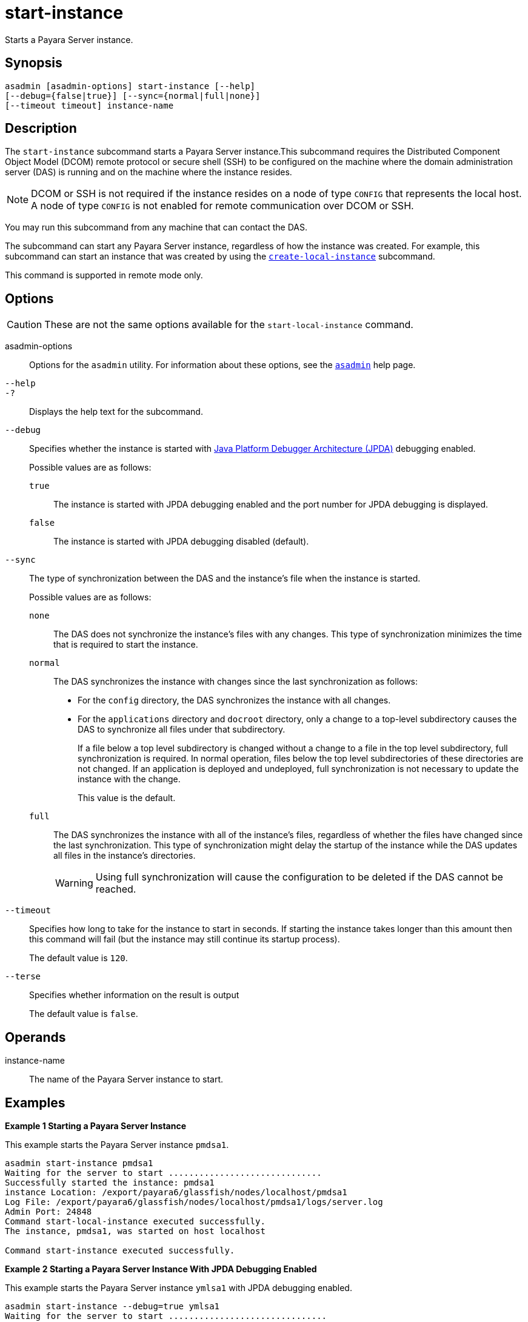 [[start-instance]]
= start-instance

Starts a Payara Server instance.

[[synopsis]]
== Synopsis

[source,shell]
----
asadmin [asadmin-options] start-instance [--help] 
[--debug={false|true}] [--sync={normal|full|none}] 
[--timeout timeout] instance-name
----

[[description]]
== Description

The `start-instance` subcommand starts a Payara Server instance.This subcommand requires the Distributed Component Object Model (DCOM) remote protocol or secure shell (SSH) to be configured on the machine where the domain administration server (DAS) is running and on the machine where the instance resides.

NOTE: DCOM or SSH is not required if the instance resides on a node of type `CONFIG` that represents the local host. A node of type `CONFIG` is not enabled for remote communication over DCOM or SSH.

You may run this subcommand from any machine that can contact the DAS.

The subcommand can start any Payara Server instance, regardless of how the instance was created. For example, this subcommand can start an instance that was created by using the xref:Technical Documentation/Payara Server Documentation/Command Reference/create-local-instance.adoc#create-local-instance[`create-local-instance`] subcommand.

This command is supported in remote mode only.

[[options]]
== Options

CAUTION: These are not the same options available for the `start-local-instance` command.

asadmin-options::
  Options for the `asadmin` utility. For information about these options, see the xref:Technical Documentation/Payara Server Documentation/Command Reference/asadmin.adoc#asadmin-1m[`asadmin`] help page.

`--help`::
`-?`::
  Displays the help text for the subcommand.

`--debug`::
  Specifies whether the instance is started with http://www.oracle.com/technetwork/java/javase/tech/jpda-141715.html[Java
  Platform Debugger Architecture (JPDA)]
  debugging enabled.
+
Possible values are as follows:

  `true`;;
    The instance is started with JPDA debugging enabled and the port number for JPDA debugging is displayed.
  `false`;;
    The instance is started with JPDA debugging disabled (default).

`--sync`::
  The type of synchronization between the DAS and the instance's file when the instance is started.
+
Possible values are as follows:

  `none`;;
    The DAS does not synchronize the instance's files with any changes.
    This type of synchronization minimizes the time that is required to start the instance.
  `normal`;;
    The DAS synchronizes the instance with changes since the last synchronization as follows:
    * For the `config` directory, the DAS synchronizes the instance with all changes.
    * For the `applications` directory and `docroot` directory, only a change to a top-level subdirectory causes the DAS to synchronize all
    files under that subdirectory.
+
If a file below a top level subdirectory is changed without a change to a file in the top level subdirectory, full synchronization is
    required. In normal operation, files below the top level subdirectories of these directories are not changed. If an
    application is deployed and undeployed, full synchronization is not necessary to update the instance with the change.
+
This value is the default.

  `full`;;
    The DAS synchronizes the instance with all of the instance's files, regardless of whether the files have changed since the last
    synchronization. This type of synchronization might delay the startup of the instance while the DAS updates all files in the instance's directories.
+
WARNING: Using full synchronization will cause the configuration to be deleted if the DAS cannot be reached.

`--timeout`::
Specifies how long to take for the instance to start in seconds. If starting the instance takes longer than this amount then this command will fail (but the instance may still continue its startup process).
+
The default value is `120`.

`--terse`::
Specifies whether information on the result is output
+
The default value is `false`.

[[operands]]
== Operands

instance-name::
  The name of the Payara Server instance to start.

[[examples]]
== Examples

*Example 1 Starting a Payara Server Instance*

This example starts the Payara Server instance `pmdsa1`.

[source,shell]
----
asadmin start-instance pmdsa1
Waiting for the server to start ..............................
Successfully started the instance: pmdsa1
instance Location: /export/payara6/glassfish/nodes/localhost/pmdsa1
Log File: /export/payara6/glassfish/nodes/localhost/pmdsa1/logs/server.log
Admin Port: 24848
Command start-local-instance executed successfully.
The instance, pmdsa1, was started on host localhost

Command start-instance executed successfully.
----

*Example 2 Starting a Payara Server Instance With JPDA Debugging Enabled*

This example starts the Payara Server instance `ymlsa1` with JPDA debugging enabled.

[source,shell]
----
asadmin start-instance --debug=true ymlsa1
Waiting for the server to start ...............................
Successfully started the instance: ymlsa1
instance Location: /export/payara6/glassfish/nodes/localhost/ymlsa1
Log File: /export/payara6/glassfish/nodes/localhost/ymlsa1/logs/server.log
Admin Port: 24849
Debugging is enabled. The debugging port is: 29010
Command start-local-instance executed successfully.
The instance, ymlsa1, was started on host localhost

Command start-instance executed successfully.
----

[[exit-status]]
== Exit Status

0::
  command executed successfully
1::
  error in executing the command

*See Also*

* xref:Technical Documentation/Payara Server Documentation/Command Reference/asadmin.adoc#asadmin-1m[`asadmin`],
* xref:Technical Documentation/Payara Server Documentation/Command Reference/create-instance.adoc#create-instance[`create-instance`],
* xref:Technical Documentation/Payara Server Documentation/Command Reference/create-local-instance.adoc#create-local-instance[`create-local-instance`],
* xref:Technical Documentation/Payara Server Documentation/Command Reference/delete-instance.adoc#delete-instance[`delete-instance`],
* xref:Technical Documentation/Payara Server Documentation/Command Reference/delete-local-instance.adoc#delete-local-instance[`delete-local-instance`],
* xref:Technical Documentation/Payara Server Documentation/Command Reference/setup-ssh.adoc#setup-ssh[`setup-ssh`],
* xref:Technical Documentation/Payara Server Documentation/Command Reference/start-domain.adoc#start-domain[`start-domain`],
* xref:Technical Documentation/Payara Server Documentation/Command Reference/start-local-instance.adoc#start-local-instance[`start-local-instance`],
* xref:Technical Documentation/Payara Server Documentation/Command Reference/stop-domain.adoc#stop-domain[`stop-domain`],
* xref:Technical Documentation/Payara Server Documentation/Command Reference/stop-instance.adoc#stop-instance[`stop-instance`],
* xref:Technical Documentation/Payara Server Documentation/Command Reference/stop-local-instance.adoc#stop-local-instance[`stop-local-instance`],
* xref:Technical Documentation/Payara Server Documentation/Command Reference/validate-dcom.adoc#validate-dcom[`validate-dcom`],
* http://www.oracle.com/technetwork/java/javase/tech/jpda-141715.html [Java Platform Debugger Architecture (JPDA)]


